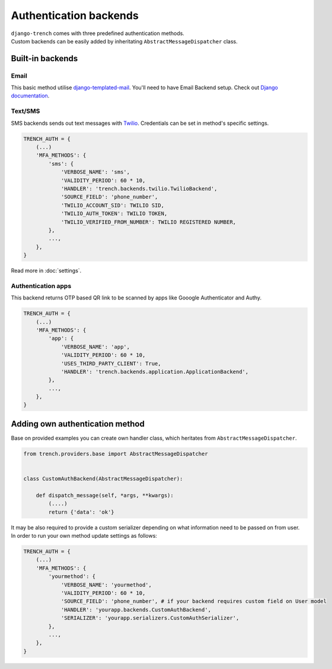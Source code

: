 Authentication backends
=======================

| ``django-trench`` comes with three predefined authentication methods.
| Custom backends can be easily added by inheritating ``AbstractMessageDispatcher`` class.

Built-in backends
"""""""""""""""""
Email
*****
| This basic method utilise `django-templated-mail`_. You'll need to have Email Backend setup. Check out `Django documentation`_.

Text/SMS
********
| SMS backends sends out text messages with `Twilio`_. Credentials can be set in method's specific settings.

.. code-block:: python

    TRENCH_AUTH = {
        (...)
        'MFA_METHODS': {
            'sms': {
                'VERBOSE_NAME': 'sms',
                'VALIDITY_PERIOD': 60 * 10,
                'HANDLER': 'trench.backends.twilio.TwilioBackend',
                'SOURCE_FIELD': 'phone_number',
                'TWILIO_ACCOUNT_SID': TWILIO SID,
                'TWILIO_AUTH_TOKEN': TWILIO TOKEN,
                'TWILIO_VERIFIED_FROM_NUMBER': TWILIO REGISTERED NUMBER,
            },
            ...,
        },
    }

Read more in :doc:`settings`.

Authentication apps
*******************
| This backend returns OTP based QR link to be scanned by apps like Gooogle Authenticator and Authy.

.. code-block:: python

    TRENCH_AUTH = {
        (...)
        'MFA_METHODS': {
            'app': {
                'VERBOSE_NAME': 'app',
                'VALIDITY_PERIOD': 60 * 10,
                'USES_THIRD_PARTY_CLIENT': True,
                'HANDLER': 'trench.backends.application.ApplicationBackend',
            },
            ...,
        },
    }

Adding own authentication method
""""""""""""""""""""""""""""""""
| Base on provided examples you can create own handler class, which heritates from ``AbstractMessageDispatcher``.

.. code-block:: python

    from trench.providers.base import AbstractMessageDispatcher


    class CustomAuthBackend(AbstractMessageDispatcher):

        def dispatch_message(self, *args, **kwargs):
            (....)
            return {'data': 'ok'}

| It may be also required to provide a custom serializer depending on what information need to be passed on from user.
| In order to run your own method update settings as follows:

.. code-block:: python

    TRENCH_AUTH = {
        (...)
        'MFA_METHODS': {
            'yourmethod': {
                'VERBOSE_NAME': 'yourmethod',
                'VALIDITY_PERIOD': 60 * 10,
                'SOURCE_FIELD': 'phone_number', # if your backend requires custom field on User model
                'HANDLER': 'yourapp.backends.CustomAuthBackend',
                'SERIALIZER': 'yourapp.serializers.CustomAuthSerializer',
            },
            ...,
        },
    }


.. _`django-templated-mail`: https://github.com/sunscrapers/django-templated-mail
.. _`Django documentation`: https://docs.djangoproject.com/en/2.1/topics/email/
.. _`Twilio`: https://www.twilio.com/

